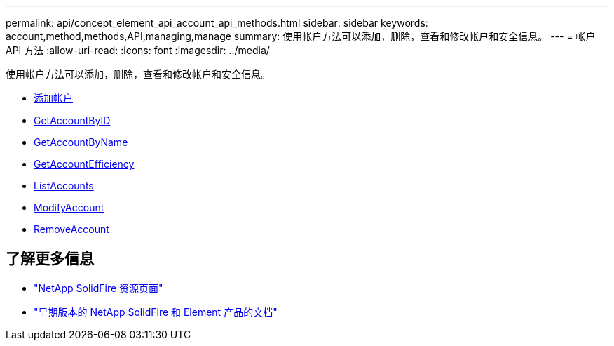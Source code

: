 ---
permalink: api/concept_element_api_account_api_methods.html 
sidebar: sidebar 
keywords: account,method,methods,API,managing,manage 
summary: 使用帐户方法可以添加，删除，查看和修改帐户和安全信息。 
---
= 帐户 API 方法
:allow-uri-read: 
:icons: font
:imagesdir: ../media/


[role="lead"]
使用帐户方法可以添加，删除，查看和修改帐户和安全信息。

* xref:reference_element_api_addaccount.adoc[添加帐户]
* xref:reference_element_api_getaccountbyid.adoc[GetAccountByID]
* xref:reference_element_api_getaccountbyname.adoc[GetAccountByName]
* xref:reference_element_api_getaccountefficiency.adoc[GetAccountEfficiency]
* xref:reference_element_api_listaccounts.adoc[ListAccounts]
* xref:reference_element_api_modifyaccount.adoc[ModifyAccount]
* xref:reference_element_api_removeaccount.adoc[RemoveAccount]




== 了解更多信息

* https://www.netapp.com/data-storage/solidfire/documentation/["NetApp SolidFire 资源页面"^]
* https://docs.netapp.com/sfe-122/topic/com.netapp.ndc.sfe-vers/GUID-B1944B0E-B335-4E0B-B9F1-E960BF32AE56.html["早期版本的 NetApp SolidFire 和 Element 产品的文档"^]

